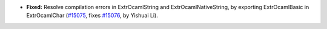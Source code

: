 - **Fixed:**
  Resolve compilation errors in ExtrOcamlString and ExtrOcamlNativeString,
  by exporting ExtrOcamlBasic in ExtrOcamlChar
  (`#15075 <https://github.com/coq/coq/pull/15075>`_,
  fixes `#15076 <https://github.com/coq/coq/issues/15076>`_,
  by Yishuai Li).
